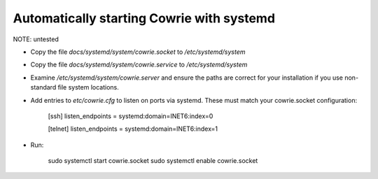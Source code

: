 Automatically starting Cowrie with systemd
###########################################

NOTE: untested

* Copy the file `docs/systemd/system/cowrie.socket` to `/etc/systemd/system`

* Copy the file `docs/systemd/system/cowrie.service` to `/etc/systemd/system`

* Examine `/etc/systemd/system/cowrie.server` and ensure the paths are correct for your installation if you use non-standard file system locations.

* Add entries to `etc/cowrie.cfg` to listen on ports via systemd. These must match your cowrie.socket configuration:

    [ssh]
    listen_endpoints = systemd:domain=INET6:index=0

    [telnet]
    listen_endpoints = systemd:domain=INET6:index=1

* Run:

    sudo systemctl start cowrie.socket
    sudo systemctl enable cowrie.socket
